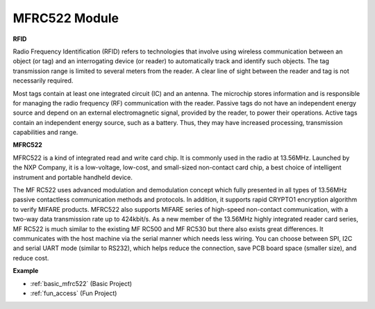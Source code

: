 .. _cpn_mfrc522:

MFRC522 Module
=====================

**RFID**

Radio Frequency Identification (RFID) refers to technologies that involve using wireless communication between an object (or tag) and an interrogating device (or reader) to automatically track and identify such objects. The tag transmission range is limited to several meters from the reader. A clear line of sight between the reader and tag is not necessarily required.

Most tags contain at least one integrated circuit (IC) and an antenna. The microchip stores information and is responsible for managing the radio frequency (RF) communication with the reader. Passive tags do not have an independent energy source and depend on an external electromagnetic signal, provided by the reader, to power their operations. Active tags contain an independent energy source, such as a battery. Thus, they may have increased processing, transmission capabilities and range.

.. image:: img/mfrc522.png


**MFRC522**

MFRC522 is a kind of integrated read and write card chip. It is commonly used in the radio at 13.56MHz. Launched by the NXP Company, it is a low-voltage, low-cost, and small-sized non-contact card chip, a best choice of intelligent instrument and portable handheld device.

The MF RC522 uses advanced modulation and demodulation concept which fully presented in all types of 13.56MHz passive contactless communication methods and protocols. In addition, it supports rapid CRYPTO1 encryption algorithm to verify MIFARE products. MFRC522 also supports MIFARE series of high-speed non-contact communication, with a two-way data transmission rate up to 424kbit/s. As a new member of the 13.56MHz highly integrated reader card series, MF RC522 is much similar to the existing MF RC500 and MF RC530 but there also exists great differences. It communicates with the host machine via the serial manner which needs less wiring. You can choose between SPI, I2C and serial UART mode (similar to RS232), which helps reduce the connection, save PCB board space (smaller size), and reduce cost.

**Example**

* :ref:`basic_mfrc522` (Basic Project)
* :ref:`fun_access` (Fun Project)